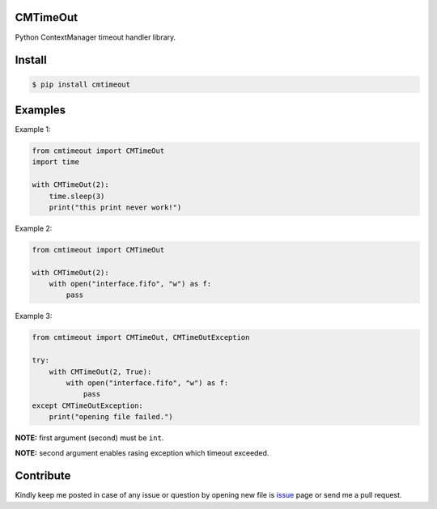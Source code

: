CMTimeOut
=========
Python ContextManager timeout handler library.


Install
=======

.. code-block:: shell

    $ pip install cmtimeout


Examples
========

Example 1:

.. code-block:: python

    from cmtimeout import CMTimeOut
    import time

    with CMTimeOut(2):
        time.sleep(3)
        print("this print never work!")


Example 2:

.. code-block:: python

    from cmtimeout import CMTimeOut

    with CMTimeOut(2):
        with open("interface.fifo", "w") as f:
            pass


Example 3:

.. code-block:: python

    from cmtimeout import CMTimeOut, CMTimeOutException

    try:
        with CMTimeOut(2, True):
            with open("interface.fifo", "w") as f:
                pass
    except CMTimeOutException:
        print("opening file failed.")


**NOTE:** first argument (second) must be ``int``.

**NOTE:** second argument enables rasing exception which timeout exceeded.


Contribute
==========
Kindly keep me posted in case of any issue or question by opening new file is issue_ page or send me a pull request.

.. _issue: https://github.com/mortezaipo/cmtimeout/issues

